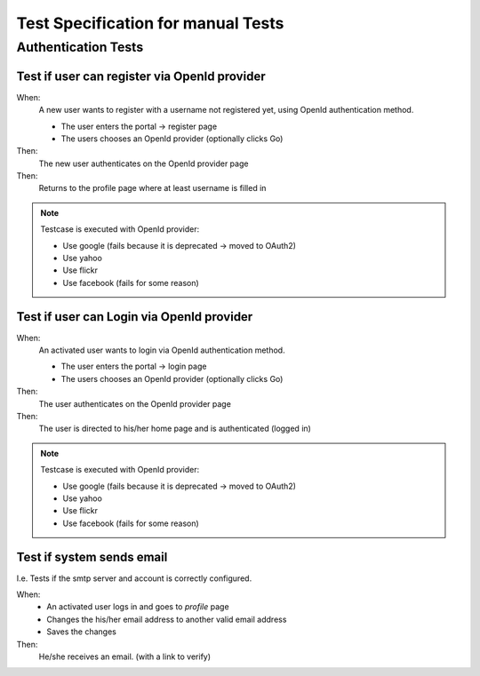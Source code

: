 ===================================
Test Specification for manual Tests
===================================

Authentication Tests
====================

Test if user can register via OpenId provider
---------------------------------------------

When:
   A new user wants to register with a username not registered yet, using
   OpenId authentication method.

   * The user enters the portal -> register page
   * The users chooses an OpenId provider (optionally clicks Go)

Then:
   The new user authenticates on the OpenId provider page

Then:
   Returns to the profile page where at least username is filled in


.. NOTE::
   Testcase is executed with OpenId provider:

   * Use google (fails because it is deprecated -> moved to OAuth2)
   * Use yahoo
   * Use flickr
   * Use facebook (fails for some reason)

Test if user can Login via OpenId provider
------------------------------------------

When:
   An activated user wants to login via OpenId authentication method.

   * The user enters the portal -> login page
   * The users chooses an OpenId provider (optionally clicks Go)

Then:
   The user authenticates on the OpenId provider page

Then:
   The user is directed to his/her home page and is authenticated (logged in)


.. NOTE::
   Testcase is executed with OpenId provider:

   * Use google (fails because it is deprecated -> moved to OAuth2)
   * Use yahoo
   * Use flickr
   * Use facebook (fails for some reason)

Test if system sends email
--------------------------

I.e. Tests if the smtp server and account is correctly configured.

When:
   * An activated user logs in and goes to *profile* page
   * Changes the his/her email address to another valid email address
   * Saves the changes
Then:
   He/she receives an email. (with a link to verify)
